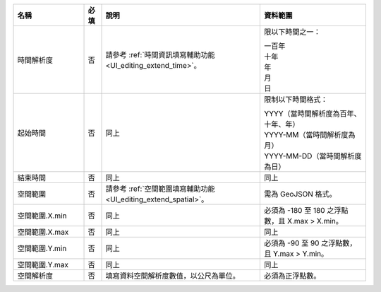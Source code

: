 .. list-table::
   :widths: 20 5 45 30
   :header-rows: 1

   * - 名稱
     - 必填
     - 說明
     - 資料範圍

   * - 時間解析度
     - 否
     - 請參考 :ref:`時間資訊填寫輔助功能 <UI_editing_extend_time>`。
     - 限以下時間之一：

       | 一百年
       | 十年
       | 年
       | 月
       | 日

   * - 起始時間
     - 否
     - 同上
     - 限制以下時間格式：

       | YYYY（當時間解析度為百年、十年、年）
       | YYYY-MM（當時間解析度為月）
       | YYYY-MM-DD（當時間解析度為日）

   * - 結束時間
     - 否
     - 同上
     - 同上

   * - 空間範圍
     - 否
     - 請參考 :ref:`空間範圍填寫輔助功能 <UI_editing_extend_spatial>`。
     - 需為 GeoJSON 格式。

   * - 空間範圍.X.min
     - 否
     - 同上
     - 必須為 -180 至 180 之浮點數，且 X.max > X.min。

   * - 空間範圍.X.max
     - 否
     - 同上
     - 同上

   * - 空間範圍.Y.min
     - 否
     - 同上
     - 必須為 -90 至 90 之浮點數，且 Y.max > Y.min。

   * - 空間範圍.Y.max
     - 否
     - 同上
     - 同上

   * - 空間解析度
     - 否
     - 填寫資料空間解析度數值，以公尺為單位。
     - 必須為正浮點數。
